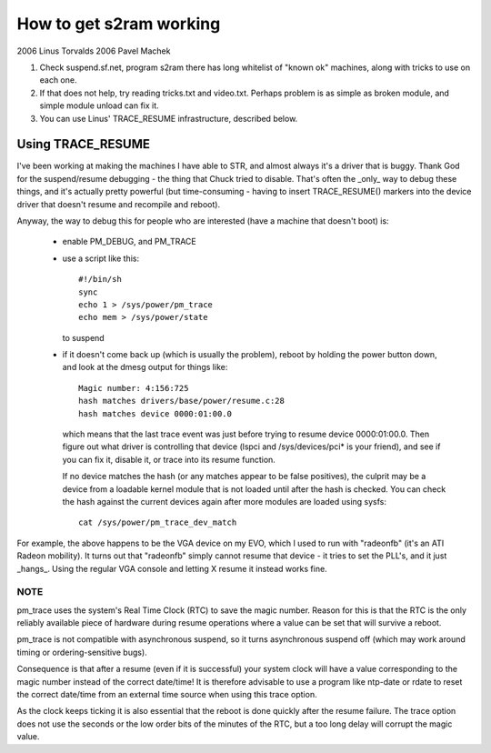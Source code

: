 ========================
How to get s2ram working
========================

2006 Linus Torvalds
2006 Pavel Machek

1) Check suspend.sf.net, program s2ram there has long whitelist of
   "known ok" machines, along with tricks to use on each one.

2) If that does not help, try reading tricks.txt and
   video.txt. Perhaps problem is as simple as broken module, and
   simple module unload can fix it.

3) You can use Linus' TRACE_RESUME infrastructure, described below.

Using TRACE_RESUME
~~~~~~~~~~~~~~~~~~

I've been working at making the machines I have able to STR, and almost
always it's a driver that is buggy. Thank God for the suspend/resume
debugging - the thing that Chuck tried to disable. That's often the _only_
way to debug these things, and it's actually pretty powerful (but
time-consuming - having to insert TRACE_RESUME() markers into the device
driver that doesn't resume and recompile and reboot).

Anyway, the way to debug this for people who are interested (have a
machine that doesn't boot) is:

 - enable PM_DEBUG, and PM_TRACE

 - use a script like this::

	#!/bin/sh
	sync
	echo 1 > /sys/power/pm_trace
	echo mem > /sys/power/state

   to suspend

 - if it doesn't come back up (which is usually the problem), reboot by
   holding the power button down, and look at the dmesg output for things
   like::

	Magic number: 4:156:725
	hash matches drivers/base/power/resume.c:28
	hash matches device 0000:01:00.0

   which means that the last trace event was just before trying to resume
   device 0000:01:00.0. Then figure out what driver is controlling that
   device (lspci and /sys/devices/pci* is your friend), and see if you can
   fix it, disable it, or trace into its resume function.

   If no device matches the hash (or any matches appear to be false positives),
   the culprit may be a device from a loadable kernel module that is not loaded
   until after the hash is checked. You can check the hash against the current
   devices again after more modules are loaded using sysfs::

	cat /sys/power/pm_trace_dev_match

For example, the above happens to be the VGA device on my EVO, which I
used to run with "radeonfb" (it's an ATI Radeon mobility). It turns out
that "radeonfb" simply cannot resume that device - it tries to set the
PLL's, and it just _hangs_. Using the regular VGA console and letting X
resume it instead works fine.

NOTE
====
pm_trace uses the system's Real Time Clock (RTC) to save the magic number.
Reason for this is that the RTC is the only reliably available piece of
hardware during resume operations where a value can be set that will
survive a reboot.

pm_trace is not compatible with asynchronous suspend, so it turns
asynchronous suspend off (which may work around timing or
ordering-sensitive bugs).

Consequence is that after a resume (even if it is successful) your system
clock will have a value corresponding to the magic number instead of the
correct date/time! It is therefore advisable to use a program like ntp-date
or rdate to reset the correct date/time from an external time source when
using this trace option.

As the clock keeps ticking it is also essential that the reboot is done
quickly after the resume failure. The trace option does not use the seconds
or the low order bits of the minutes of the RTC, but a too long delay will
corrupt the magic value.
